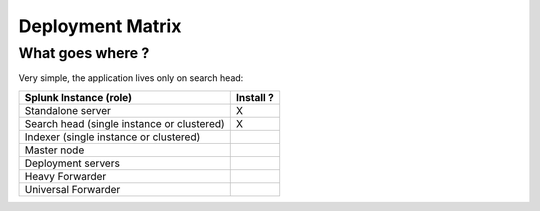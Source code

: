 #################
Deployment Matrix
#################

What goes where ?
-----------------

Very simple, the application lives only on search head:

+--------------------------------------------+---------------------+
| Splunk Instance                            | Install ?           |
| (role)                                     |                     |
+============================================+=====================+
| Standalone server                          |    X                |
+--------------------------------------------+---------------------+
| Search head (single instance or clustered) |    X                |
+--------------------------------------------+---------------------+
| Indexer (single instance or clustered)     |                     |
+--------------------------------------------+---------------------+
| Master node                                |                     |
+--------------------------------------------+---------------------+
| Deployment servers                         |                     |
+--------------------------------------------+---------------------+
| Heavy Forwarder                            |                     |
+--------------------------------------------+---------------------+
| Universal Forwarder                        |                     |
+--------------------------------------------+---------------------+
